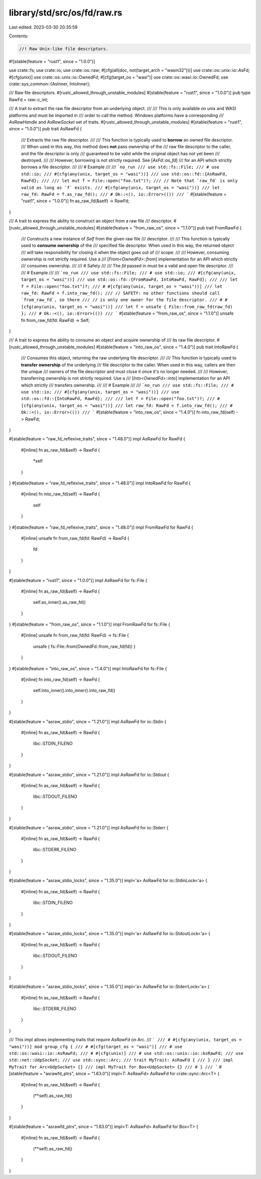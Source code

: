 library/std/src/os/fd/raw.rs
============================

Last edited: 2023-03-30 20:35:59

Contents:

.. code-block:: rs

    //! Raw Unix-like file descriptors.

#![stable(feature = "rust1", since = "1.0.0")]

use crate::fs;
use crate::io;
use crate::os::raw;
#[cfg(all(doc, not(target_arch = "wasm32")))]
use crate::os::unix::io::AsFd;
#[cfg(unix)]
use crate::os::unix::io::OwnedFd;
#[cfg(target_os = "wasi")]
use crate::os::wasi::io::OwnedFd;
use crate::sys_common::{AsInner, IntoInner};

/// Raw file descriptors.
#[rustc_allowed_through_unstable_modules]
#[stable(feature = "rust1", since = "1.0.0")]
pub type RawFd = raw::c_int;

/// A trait to extract the raw file descriptor from an underlying object.
///
/// This is only available on unix and WASI platforms and must be imported in
/// order to call the method. Windows platforms have a corresponding
/// `AsRawHandle` and `AsRawSocket` set of traits.
#[rustc_allowed_through_unstable_modules]
#[stable(feature = "rust1", since = "1.0.0")]
pub trait AsRawFd {
    /// Extracts the raw file descriptor.
    ///
    /// This function is typically used to **borrow** an owned file descriptor.
    /// When used in this way, this method does **not** pass ownership of the
    /// raw file descriptor to the caller, and the file descriptor is only
    /// guaranteed to be valid while the original object has not yet been
    /// destroyed.
    ///
    /// However, borrowing is not strictly required. See [`AsFd::as_fd`]
    /// for an API which strictly borrows a file descriptor.
    ///
    /// # Example
    ///
    /// ```no_run
    /// use std::fs::File;
    /// # use std::io;
    /// #[cfg(any(unix, target_os = "wasi"))]
    /// use std::os::fd::{AsRawFd, RawFd};
    ///
    /// let mut f = File::open("foo.txt")?;
    /// // Note that `raw_fd` is only valid as long as `f` exists.
    /// #[cfg(any(unix, target_os = "wasi"))]
    /// let raw_fd: RawFd = f.as_raw_fd();
    /// # Ok::<(), io::Error>(())
    /// ```
    #[stable(feature = "rust1", since = "1.0.0")]
    fn as_raw_fd(&self) -> RawFd;
}

/// A trait to express the ability to construct an object from a raw file
/// descriptor.
#[rustc_allowed_through_unstable_modules]
#[stable(feature = "from_raw_os", since = "1.1.0")]
pub trait FromRawFd {
    /// Constructs a new instance of `Self` from the given raw file
    /// descriptor.
    ///
    /// This function is typically used to **consume ownership** of the
    /// specified file descriptor. When used in this way, the returned object
    /// will take responsibility for closing it when the object goes out of
    /// scope.
    ///
    /// However, consuming ownership is not strictly required. Use a
    /// [`From<OwnedFd>::from`] implementation for an API which strictly
    /// consumes ownership.
    ///
    /// # Safety
    ///
    /// The `fd` passed in must be a valid and open file descriptor.
    ///
    /// # Example
    ///
    /// ```no_run
    /// use std::fs::File;
    /// # use std::io;
    /// #[cfg(any(unix, target_os = "wasi"))]
    /// use std::os::fd::{FromRawFd, IntoRawFd, RawFd};
    ///
    /// let f = File::open("foo.txt")?;
    /// # #[cfg(any(unix, target_os = "wasi"))]
    /// let raw_fd: RawFd = f.into_raw_fd();
    /// // SAFETY: no other functions should call `from_raw_fd`, so there
    /// // is only one owner for the file descriptor.
    /// # #[cfg(any(unix, target_os = "wasi"))]
    /// let f = unsafe { File::from_raw_fd(raw_fd) };
    /// # Ok::<(), io::Error>(())
    /// ```
    #[stable(feature = "from_raw_os", since = "1.1.0")]
    unsafe fn from_raw_fd(fd: RawFd) -> Self;
}

/// A trait to express the ability to consume an object and acquire ownership of
/// its raw file descriptor.
#[rustc_allowed_through_unstable_modules]
#[stable(feature = "into_raw_os", since = "1.4.0")]
pub trait IntoRawFd {
    /// Consumes this object, returning the raw underlying file descriptor.
    ///
    /// This function is typically used to **transfer ownership** of the underlying
    /// file descriptor to the caller. When used in this way, callers are then the unique
    /// owners of the file descriptor and must close it once it's no longer needed.
    ///
    /// However, transferring ownership is not strictly required. Use a
    /// [`Into<OwnedFd>::into`] implementation for an API which strictly
    /// transfers ownership.
    ///
    /// # Example
    ///
    /// ```no_run
    /// use std::fs::File;
    /// # use std::io;
    /// #[cfg(any(unix, target_os = "wasi"))]
    /// use std::os::fd::{IntoRawFd, RawFd};
    ///
    /// let f = File::open("foo.txt")?;
    /// #[cfg(any(unix, target_os = "wasi"))]
    /// let raw_fd: RawFd = f.into_raw_fd();
    /// # Ok::<(), io::Error>(())
    /// ```
    #[stable(feature = "into_raw_os", since = "1.4.0")]
    fn into_raw_fd(self) -> RawFd;
}

#[stable(feature = "raw_fd_reflexive_traits", since = "1.48.0")]
impl AsRawFd for RawFd {
    #[inline]
    fn as_raw_fd(&self) -> RawFd {
        *self
    }
}
#[stable(feature = "raw_fd_reflexive_traits", since = "1.48.0")]
impl IntoRawFd for RawFd {
    #[inline]
    fn into_raw_fd(self) -> RawFd {
        self
    }
}
#[stable(feature = "raw_fd_reflexive_traits", since = "1.48.0")]
impl FromRawFd for RawFd {
    #[inline]
    unsafe fn from_raw_fd(fd: RawFd) -> RawFd {
        fd
    }
}

#[stable(feature = "rust1", since = "1.0.0")]
impl AsRawFd for fs::File {
    #[inline]
    fn as_raw_fd(&self) -> RawFd {
        self.as_inner().as_raw_fd()
    }
}
#[stable(feature = "from_raw_os", since = "1.1.0")]
impl FromRawFd for fs::File {
    #[inline]
    unsafe fn from_raw_fd(fd: RawFd) -> fs::File {
        unsafe { fs::File::from(OwnedFd::from_raw_fd(fd)) }
    }
}
#[stable(feature = "into_raw_os", since = "1.4.0")]
impl IntoRawFd for fs::File {
    #[inline]
    fn into_raw_fd(self) -> RawFd {
        self.into_inner().into_inner().into_raw_fd()
    }
}

#[stable(feature = "asraw_stdio", since = "1.21.0")]
impl AsRawFd for io::Stdin {
    #[inline]
    fn as_raw_fd(&self) -> RawFd {
        libc::STDIN_FILENO
    }
}

#[stable(feature = "asraw_stdio", since = "1.21.0")]
impl AsRawFd for io::Stdout {
    #[inline]
    fn as_raw_fd(&self) -> RawFd {
        libc::STDOUT_FILENO
    }
}

#[stable(feature = "asraw_stdio", since = "1.21.0")]
impl AsRawFd for io::Stderr {
    #[inline]
    fn as_raw_fd(&self) -> RawFd {
        libc::STDERR_FILENO
    }
}

#[stable(feature = "asraw_stdio_locks", since = "1.35.0")]
impl<'a> AsRawFd for io::StdinLock<'a> {
    #[inline]
    fn as_raw_fd(&self) -> RawFd {
        libc::STDIN_FILENO
    }
}

#[stable(feature = "asraw_stdio_locks", since = "1.35.0")]
impl<'a> AsRawFd for io::StdoutLock<'a> {
    #[inline]
    fn as_raw_fd(&self) -> RawFd {
        libc::STDOUT_FILENO
    }
}

#[stable(feature = "asraw_stdio_locks", since = "1.35.0")]
impl<'a> AsRawFd for io::StderrLock<'a> {
    #[inline]
    fn as_raw_fd(&self) -> RawFd {
        libc::STDERR_FILENO
    }
}

/// This impl allows implementing traits that require `AsRawFd` on Arc.
/// ```
/// # #[cfg(any(unix, target_os = "wasi"))] mod group_cfg {
/// # #[cfg(target_os = "wasi")]
/// # use std::os::wasi::io::AsRawFd;
/// # #[cfg(unix)]
/// # use std::os::unix::io::AsRawFd;
/// use std::net::UdpSocket;
/// use std::sync::Arc;
/// trait MyTrait: AsRawFd {
/// }
/// impl MyTrait for Arc<UdpSocket> {}
/// impl MyTrait for Box<UdpSocket> {}
/// # }
/// ```
#[stable(feature = "asrawfd_ptrs", since = "1.63.0")]
impl<T: AsRawFd> AsRawFd for crate::sync::Arc<T> {
    #[inline]
    fn as_raw_fd(&self) -> RawFd {
        (**self).as_raw_fd()
    }
}

#[stable(feature = "asrawfd_ptrs", since = "1.63.0")]
impl<T: AsRawFd> AsRawFd for Box<T> {
    #[inline]
    fn as_raw_fd(&self) -> RawFd {
        (**self).as_raw_fd()
    }
}


